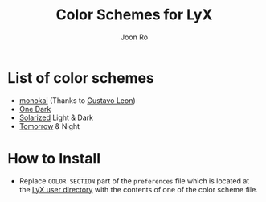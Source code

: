 # Created 2017-09-17 Sun 17:36
#+TITLE: Color Schemes for LyX
#+AUTHOR: Joon Ro
* List of color schemes
- [[http://www.monokai.nl/blog/2006/07/15/textmate-color-theme/][monokai]] (Thanks to [[https://github.com/chemscobra][Gustavo Leon]])
- [[https://github.com/atom/one-dark-syntax][One Dark]]
- [[http://ethanschoonover.com/solarized][Solarized]] Light & Dark
- [[https://github.com/ChrisKempson/Tomorrow-Theme][Tomorrow]] & Night
* How to Install
- Replace =COLOR SECTION= part of the =preferences= file which is located at
  the [[http://wiki.lyx.org/LyX/UserDir][LyX user directory]] with the
  contents of one of the color scheme file.
